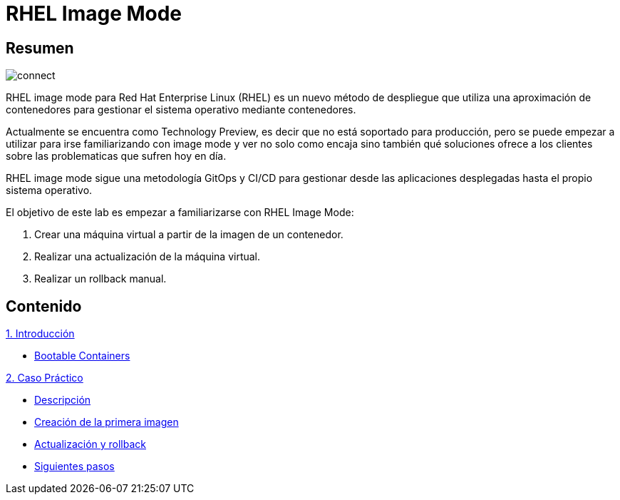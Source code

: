 = RHEL Image Mode
:page-layout: home
:!sectids:

[.text-center.strong]
== Resumen

image::connect.png[]

RHEL image mode para Red Hat Enterprise Linux (RHEL) es un nuevo método de despliegue que utiliza una aproximación de contenedores para gestionar el sistema operativo mediante contenedores.

Actualmente se encuentra como Technology Preview, es decir que no está soportado para producción, pero se puede empezar a utilizar para irse familiarizando con image mode y ver no solo como encaja sino también qué soluciones ofrece a los clientes sobre las problematicas que sufren hoy en día.

RHEL image mode sigue una metodología GitOps y CI/CD para gestionar desde las aplicaciones desplegadas hasta el propio sistema operativo.

El objetivo de este lab es empezar a familiarizarse con RHEL Image Mode:

1. Crear una máquina virtual a partir de la imagen de un contenedor.
2. Realizar una actualización de la máquina virtual.
3. Realizar un rollback manual.

[.tiles.browse]
== Contenido

[.tile]
.xref:01-introduccion.adoc[1. Introducción]
* xref:01-introduccion.adoc#bootable[Bootable Containers]

[.tile]
.xref:02-caso-practico.adoc[2. Caso Práctico]
* xref:02-caso-practico.adoc#descripcion[Descripción]
* xref:02-caso-practico.adoc#crear-images[Creación de la primera imagen]
* xref:02-caso-practico.adoc#update-rollback[Actualización y rollback]
* xref:02-caso-practico.adoc#next[Siguientes pasos]

[.tile]
.xref:03-resources.adoc[Recursos]
